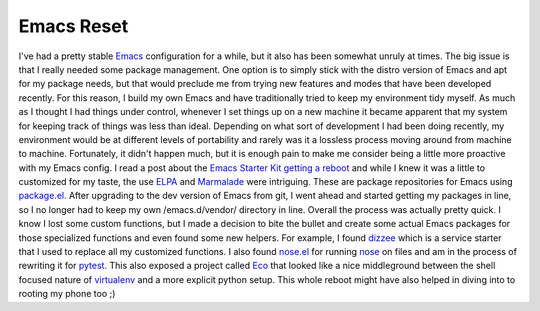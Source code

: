 Emacs Reset
###########

I've had a pretty stable `Emacs`_ configuration for a while, but it also
has been somewhat unruly at times. The big issue is that I really needed
some package management. One option is to simply stick with the distro
version of Emacs and apt for my package needs, but that would preclude
me from trying new features and modes that have been developed recently.
For this reason, I build my own Emacs and have traditionally tried to
keep my environment tidy myself.
As much as I thought I had things under control, whenever I set things
up on a new machine it became apparent that my system for keeping track
of things was less than ideal. Depending on what sort of development I
had been doing recently, my environment would be at different levels of
portability and rarely was it a lossless process moving around from
machine to machine. Fortunately, it didn't happen much, but it is enough
pain to make me consider being a little more proactive with my Emacs
config.
I read a post about the `Emacs Starter Kit getting a reboot`_ and while
I knew it was a little to customized for my taste, the use `ELPA`_ and
`Marmalade`_ were intriguing. These are package repositories for Emacs
using `package.el`_. After upgrading to the dev version of Emacs from
git, I went ahead and started getting my packages in line, so I no
longer had to keep my own /emacs.d/vendor/ directory in line.
Overall the process was actually pretty quick. I know I lost some
custom functions, but I made a decision to bite the bullet and create
some actual Emacs packages for those specialized functions and even
found some new helpers. For example, I found `dizzee`_ which is a
service starter that I used to replace all my customized functions. I
also found `nose.el`_ for running `nose`_ on files and am in the process
of rewriting it for `pytest`_. This also exposed a project called `Eco`_
that looked like a nice middleground between the shell focused nature of
`virtualenv`_ and a more explicit python setup.
This whole reboot might have also helped in diving into to rooting my
phone too ;)

.. _Emacs: http://www.gnu.org/s/emacs/
.. _Emacs Starter Kit getting a reboot: http://technomancy.us/153
.. _ELPA: http://tromey.com/elpa/
.. _Marmalade: http://marmalade-repo.org/
.. _package.el: http://repo.or.cz/w/emacs.git/blob_plain/1a0a666f941c99882093d7bd08ced15033bc3f0c:/lisp/emacs-lisp/package.el
.. _dizzee: http://blog.deadpansincerity.com/2011/09/announcing-dizzee/
.. _nose.el: https://bitbucket.org/durin42/nosemacs/src/9302529e68be/nose.el
.. _nose: http://readthedocs.org/docs/nose/en/latest/
.. _pytest: http://pytest.org
.. _Eco: https://bitbucket.org/kumar303/eco
.. _virtualenv: http://pypi.python.org/pypi/virtualenv


.. author:: default
.. categories:: code
.. tags:: emacs, programming, python, testing
.. comments::

